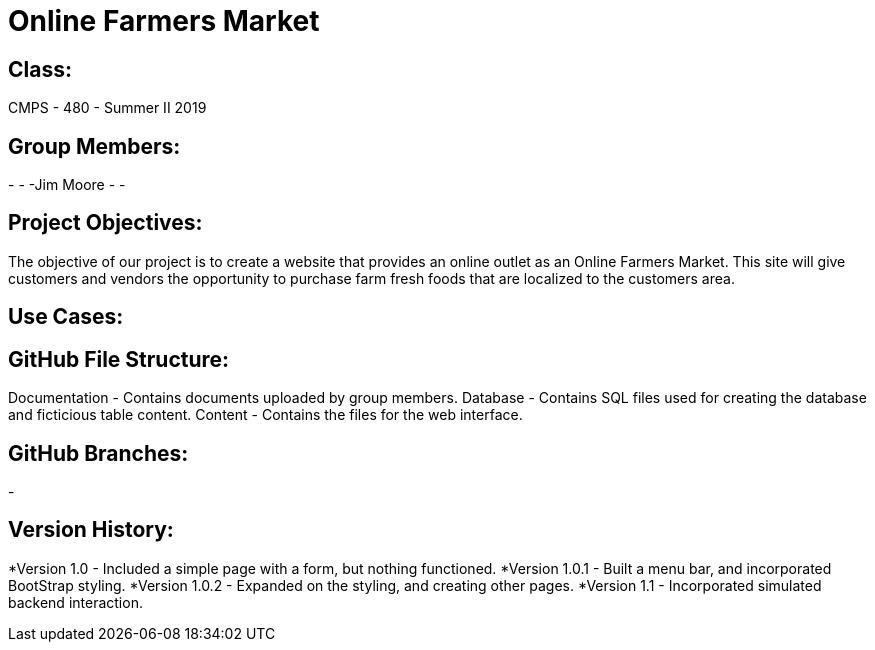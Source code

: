# Online Farmers Market

## Class:
CMPS - 480 - Summer II 2019

## Group Members:
-
-
-Jim Moore
-
-

## Project Objectives:
The objective of our project is to create a website that provides an 
online outlet as an Online Farmers Market. This site will give customers and
vendors the opportunity to purchase farm fresh foods that are localized to the 
customers area.

## Use Cases:


## GitHub File Structure:
Documentation - Contains documents uploaded by group members.
Database - Contains SQL files used for creating the database and ficticious table content.
Content - Contains the files for the web interface.

## GitHub Branches:
-


## Version History:
*Version 1.0 - Included a simple page with a form, but nothing functioned.
*Version 1.0.1 - Built a menu bar, and incorporated BootStrap styling.
*Version 1.0.2 - Expanded on the styling, and creating other pages.
*Version 1.1 - Incorporated simulated backend interaction.
